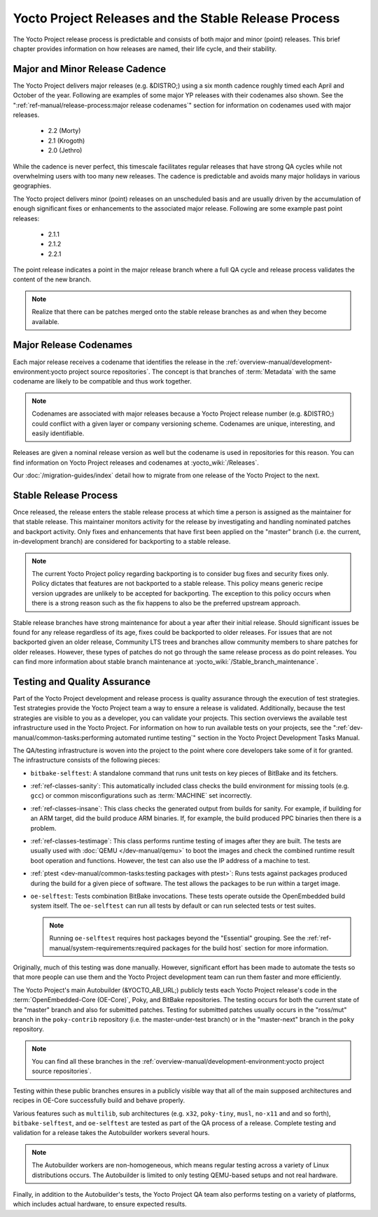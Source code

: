 .. SPDX-License-Identifier: CC-BY-SA-2.0-UK

*****************************************************
Yocto Project Releases and the Stable Release Process
*****************************************************

The Yocto Project release process is predictable and consists of both
major and minor (point) releases. This brief chapter provides
information on how releases are named, their life cycle, and their
stability.

Major and Minor Release Cadence
===============================

The Yocto Project delivers major releases (e.g. &DISTRO;) using a six
month cadence roughly timed each April and October of the year.
Following are examples of some major YP releases with their codenames
also shown. See the ":ref:`ref-manual/release-process:major release codenames`"
section for information on codenames used with major releases.

  - 2.2 (Morty) 
  - 2.1 (Krogoth)
  - 2.0 (Jethro) 

While the cadence is never perfect, this timescale facilitates
regular releases that have strong QA cycles while not overwhelming users
with too many new releases. The cadence is predictable and avoids many
major holidays in various geographies.

The Yocto project delivers minor (point) releases on an unscheduled
basis and are usually driven by the accumulation of enough significant
fixes or enhancements to the associated major release. Following are
some example past point releases:

  - 2.1.1
  - 2.1.2
  - 2.2.1 

The point release
indicates a point in the major release branch where a full QA cycle and
release process validates the content of the new branch.

.. note::

   Realize that there can be patches merged onto the stable release
   branches as and when they become available.

Major Release Codenames
=======================

Each major release receives a codename that identifies the release in
the :ref:`overview-manual/development-environment:yocto project source repositories`.
The concept is that branches of :term:`Metadata` with the same
codename are likely to be compatible and thus work together.

.. note::

   Codenames are associated with major releases because a Yocto Project
   release number (e.g. &DISTRO;) could conflict with a given layer or
   company versioning scheme. Codenames are unique, interesting, and
   easily identifiable.

Releases are given a nominal release version as well but the codename is
used in repositories for this reason. You can find information on Yocto
Project releases and codenames at :yocto_wiki:`/Releases`.

Our :doc:`/migration-guides/index` detail how to migrate from one release of
the Yocto Project to the next.

Stable Release Process
======================

Once released, the release enters the stable release process at which
time a person is assigned as the maintainer for that stable release.
This maintainer monitors activity for the release by investigating and
handling nominated patches and backport activity. Only fixes and
enhancements that have first been applied on the "master" branch (i.e.
the current, in-development branch) are considered for backporting to a
stable release.

.. note::

   The current Yocto Project policy regarding backporting is to consider
   bug fixes and security fixes only. Policy dictates that features are
   not backported to a stable release. This policy means generic recipe
   version upgrades are unlikely to be accepted for backporting. The
   exception to this policy occurs when there is a strong reason such as
   the fix happens to also be the preferred upstream approach.

Stable release branches have strong maintenance for about a year after
their initial release. Should significant issues be found for any
release regardless of its age, fixes could be backported to older
releases. For issues that are not backported given an older release,
Community LTS trees and branches allow community members to share
patches for older releases. However, these types of patches do not go
through the same release process as do point releases. You can find more
information about stable branch maintenance at
:yocto_wiki:`/Stable_branch_maintenance`.

Testing and Quality Assurance
=============================

Part of the Yocto Project development and release process is quality
assurance through the execution of test strategies. Test strategies
provide the Yocto Project team a way to ensure a release is validated.
Additionally, because the test strategies are visible to you as a
developer, you can validate your projects. This section overviews the
available test infrastructure used in the Yocto Project. For information
on how to run available tests on your projects, see the
":ref:`dev-manual/common-tasks:performing automated runtime testing`"
section in the Yocto Project Development Tasks Manual.

The QA/testing infrastructure is woven into the project to the point
where core developers take some of it for granted. The infrastructure
consists of the following pieces:

-  ``bitbake-selftest``: A standalone command that runs unit tests on
   key pieces of BitBake and its fetchers.

-  :ref:`ref-classes-sanity`: This automatically
   included class checks the build environment for missing tools (e.g.
   ``gcc``) or common misconfigurations such as
   :term:`MACHINE` set incorrectly.

-  :ref:`ref-classes-insane`: This class checks the
   generated output from builds for sanity. For example, if building for
   an ARM target, did the build produce ARM binaries. If, for example,
   the build produced PPC binaries then there is a problem.

-  :ref:`ref-classes-testimage`: This class
   performs runtime testing of images after they are built. The tests
   are usually used with :doc:`QEMU </dev-manual/qemu>`
   to boot the images and check the combined runtime result boot
   operation and functions. However, the test can also use the IP
   address of a machine to test.

-  :ref:`ptest <dev-manual/common-tasks:testing packages with ptest>`:
   Runs tests against packages produced during the build for a given
   piece of software. The test allows the packages to be run within a
   target image.

-  ``oe-selftest``: Tests combination BitBake invocations. These tests
   operate outside the OpenEmbedded build system itself. The
   ``oe-selftest`` can run all tests by default or can run selected
   tests or test suites.

   .. note::

      Running ``oe-selftest`` requires host packages beyond the "Essential"
      grouping. See the :ref:`ref-manual/system-requirements:required packages for the build host`
      section for more information.

Originally, much of this testing was done manually. However, significant
effort has been made to automate the tests so that more people can use
them and the Yocto Project development team can run them faster and more
efficiently.

The Yocto Project's main Autobuilder (&YOCTO_AB_URL;)
publicly tests each Yocto Project release's code in the
:term:`OpenEmbedded-Core (OE-Core)`, Poky, and BitBake repositories. The testing
occurs for both the current state of the "master" branch and also for
submitted patches. Testing for submitted patches usually occurs in the
"ross/mut" branch in the ``poky-contrib`` repository (i.e. the
master-under-test branch) or in the "master-next" branch in the ``poky``
repository.

.. note::

   You can find all these branches in the
   :ref:`overview-manual/development-environment:yocto project source repositories`.

Testing within these public branches ensures in a publicly visible way
that all of the main supposed architectures and recipes in OE-Core
successfully build and behave properly.

Various features such as ``multilib``, sub architectures (e.g. ``x32``,
``poky-tiny``, ``musl``, ``no-x11`` and and so forth),
``bitbake-selftest``, and ``oe-selftest`` are tested as part of the QA
process of a release. Complete testing and validation for a release
takes the Autobuilder workers several hours.

.. note::

   The Autobuilder workers are non-homogeneous, which means regular
   testing across a variety of Linux distributions occurs. The
   Autobuilder is limited to only testing QEMU-based setups and not real
   hardware.

Finally, in addition to the Autobuilder's tests, the Yocto Project QA
team also performs testing on a variety of platforms, which includes
actual hardware, to ensure expected results.
